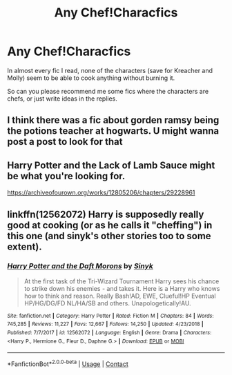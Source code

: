 #+TITLE: Any Chef!Characfics

* Any Chef!Characfics
:PROPERTIES:
:Author: xaviernoodlebrain
:Score: 1
:DateUnix: 1606468010.0
:DateShort: 2020-Nov-27
:FlairText: Prompt
:END:
In almost every fic I read, none of the characters (save for Kreacher and Molly) seem to be able to cook anything without burning it.

So can you please recommend me some fics where the characters are chefs, or just write ideas in the replies.


** I think there was a fic about gorden ramsy being the potions teacher at hogwarts. U might wanna post a post to look for that
:PROPERTIES:
:Author: noob_360
:Score: 1
:DateUnix: 1606481244.0
:DateShort: 2020-Nov-27
:END:


** Harry Potter and the Lack of Lamb Sauce might be what you're looking for.

[[https://archiveofourown.org/works/12805206/chapters/29228961]]
:PROPERTIES:
:Author: CryptidGrimnoir
:Score: 1
:DateUnix: 1606482394.0
:DateShort: 2020-Nov-27
:END:


** linkffn(12562072) Harry is supposedly really good at cooking (or as he calls it "cheffing") in this one (and sinyk's other stories too to some extent).
:PROPERTIES:
:Author: celegans25
:Score: 1
:DateUnix: 1606577401.0
:DateShort: 2020-Nov-28
:END:

*** [[https://www.fanfiction.net/s/12562072/1/][*/Harry Potter and the Daft Morons/*]] by [[https://www.fanfiction.net/u/4329413/Sinyk][/Sinyk/]]

#+begin_quote
  At the first task of the Tri-Wizard Tournament Harry sees his chance to strike down his enemies - and takes it. Here is a Harry who knows how to think and reason. Really Bash!AD, EWE, Clueful!HP Eventual HP/HG/DG/FD NL/HA/SB and others. Unapologetically!AU.
#+end_quote

^{/Site/:} ^{fanfiction.net} ^{*|*} ^{/Category/:} ^{Harry} ^{Potter} ^{*|*} ^{/Rated/:} ^{Fiction} ^{M} ^{*|*} ^{/Chapters/:} ^{84} ^{*|*} ^{/Words/:} ^{745,285} ^{*|*} ^{/Reviews/:} ^{11,227} ^{*|*} ^{/Favs/:} ^{12,667} ^{*|*} ^{/Follows/:} ^{14,250} ^{*|*} ^{/Updated/:} ^{4/23/2018} ^{*|*} ^{/Published/:} ^{7/7/2017} ^{*|*} ^{/id/:} ^{12562072} ^{*|*} ^{/Language/:} ^{English} ^{*|*} ^{/Genre/:} ^{Drama} ^{*|*} ^{/Characters/:} ^{<Harry} ^{P.,} ^{Hermione} ^{G.,} ^{Fleur} ^{D.,} ^{Daphne} ^{G.>} ^{*|*} ^{/Download/:} ^{[[http://www.ff2ebook.com/old/ffn-bot/index.php?id=12562072&source=ff&filetype=epub][EPUB]]} ^{or} ^{[[http://www.ff2ebook.com/old/ffn-bot/index.php?id=12562072&source=ff&filetype=mobi][MOBI]]}

--------------

*FanfictionBot*^{2.0.0-beta} | [[https://github.com/FanfictionBot/reddit-ffn-bot/wiki/Usage][Usage]] | [[https://www.reddit.com/message/compose?to=tusing][Contact]]
:PROPERTIES:
:Author: FanfictionBot
:Score: 1
:DateUnix: 1606577419.0
:DateShort: 2020-Nov-28
:END:
